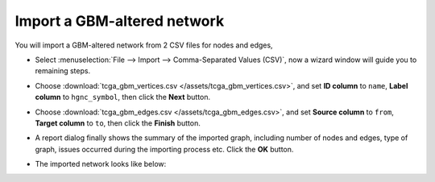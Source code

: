 ****************************
Import a GBM-altered network
****************************
You will import a GBM-altered network from 2 CSV files for nodes and edges,

* Select :menuselection:`File --> Import --> Comma-Separated Values (CSV)`, now a wizard window will guide you to remaining steps.

.. image:: ../images/import_csv_menu.png

* Choose :download:`tcga_gbm_vertices.csv </assets/tcga_gbm_vertices.csv>`, and set **ID column** to ``name``, **Label column** to ``hgnc_symbol``, then click the **Next** button.

.. image:: ../images/import_node_table_step.png

* Choose :download:`tcga_gbm_edges.csv </assets/tcga_gbm_edges.csv>`, and set **Source column** to ``from``, **Target column** to ``to``, then click the **Finish** button.

.. image:: ../images/import_edge_table_step.png

* A report dialog finally shows the summary of the imported graph, including number of nodes and edges, type of graph, issues occurred during the importing process etc. Click the **OK** button.

.. image:: ../images/import_report.png

* The imported network looks like below:

.. image:: ../images/import_result.png

